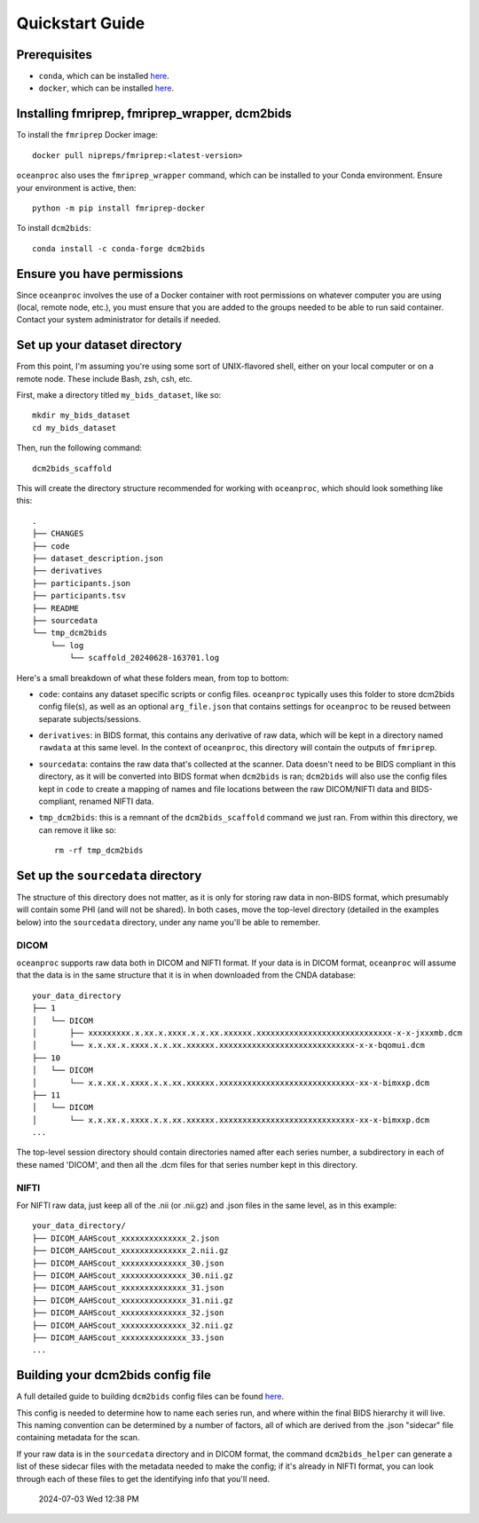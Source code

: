 Quickstart Guide
================

Prerequisites
-------------

* ``conda``, which can be installed `here <https://conda.io/projects/conda/en/latest/user-guide/install/index.html>`_. 
* ``docker``, which can be installed `here <https://docs.docker.com/engine/install/>`_. 

Installing fmriprep, fmriprep_wrapper, dcm2bids
-----------------------------------------------

To install the ``fmriprep`` Docker image::

    docker pull nipreps/fmriprep:<latest-version>

``oceanproc`` also uses the ``fmriprep_wrapper`` command, which can be installed to your Conda environment. Ensure your environment is active, then::

    python -m pip install fmriprep-docker

To install ``dcm2bids``::

    conda install -c conda-forge dcm2bids


Ensure you have permissions
---------------------------

Since ``oceanproc`` involves the use of a Docker container with root permissions on whatever computer you are using (local, remote node, etc.), you must ensure that you are added to the groups needed to be able to run said container. Contact your system administrator for details if needed.


Set up your dataset directory
-----------------------------

From this point, I'm assuming you're using some sort of UNIX-flavored shell, either on your local computer or on a remote node. These include Bash, zsh, csh, etc.

First, make a directory titled ``my_bids_dataset``, like so::

    mkdir my_bids_dataset
    cd my_bids_dataset

Then, run the following command::

    dcm2bids_scaffold

This will create the directory structure recommended for working with ``oceanproc``, which should look something like this::

    .
    ├── CHANGES
    ├── code
    ├── dataset_description.json
    ├── derivatives
    ├── participants.json
    ├── participants.tsv
    ├── README
    ├── sourcedata
    └── tmp_dcm2bids
        └── log
            └── scaffold_20240628-163701.log

Here's a small breakdown of what these folders mean, from top to bottom:

* ``code``: contains any dataset specific scripts or config files. ``oceanproc`` typically uses this folder to store dcm2bids config file(s), as well as an optional ``arg_file.json`` that contains settings for ``oceanproc`` to be reused between separate subjects/sessions.
* ``derivatives``: in BIDS format, this contains any derivative of raw data, which will be kept in a directory named ``rawdata`` at this same level. In the context of ``oceanproc``, this directory will contain the outputs of ``fmriprep``. 
* ``sourcedata``: contains the raw data that's collected at the scanner. Data doesn't need to be BIDS compliant in this directory, as it will be converted into BIDS format when ``dcm2bids`` is ran; ``dcm2bids`` will also use the config files kept in ``code`` to create a mapping of names and file locations between the raw DICOM/NIFTI data and BIDS-compliant, renamed NIFTI data.
* ``tmp_dcm2bids``: this is a remnant of the ``dcm2bids_scaffold`` command we just ran. From within this directory, we can remove it like so::

    rm -rf tmp_dcm2bids

Set up the ``sourcedata`` directory
-----------------------------------

The structure of this directory does not matter, as it is only for storing raw data in non-BIDS format, which presumably will contain some PHI (and will not be shared). In both cases, move the top-level directory (detailed in the examples below) into the ``sourcedata`` directory, under any name you'll be able to remember.

DICOM
^^^^^

``oceanproc`` supports raw data both in DICOM and NIFTI format. If your data is in DICOM format, ``oceanproc`` will assume that the data is in the same structure that it is in when downloaded from the CNDA database::

    your_data_directory
    ├── 1
    │   └── DICOM
    │       ├── xxxxxxxxx.x.xx.x.xxxx.x.x.xx.xxxxxx.xxxxxxxxxxxxxxxxxxxxxxxxxxxxx-x-x-jxxxmb.dcm
    │       └── x.x.xx.x.xxxx.x.x.xx.xxxxxx.xxxxxxxxxxxxxxxxxxxxxxxxxxxxx-x-x-bqomui.dcm
    ├── 10
    │   └── DICOM
    │       └── x.x.xx.x.xxxx.x.x.xx.xxxxxx.xxxxxxxxxxxxxxxxxxxxxxxxxxxxx-xx-x-bimxxp.dcm
    ├── 11
    │   └── DICOM
    │       └── x.x.xx.x.xxxx.x.x.xx.xxxxxx.xxxxxxxxxxxxxxxxxxxxxxxxxxxxx-xx-x-bimxxp.dcm
    ...

The top-level session directory should contain directories named after each series number, a subdirectory in each of these named 'DICOM', and then all the .dcm files for that series number kept in this directory. 

NIFTI
^^^^^

For NIFTI raw data, just keep all of the .nii (or .nii.gz) and .json files in the same level, as in this example::

    your_data_directory/
    ├── DICOM_AAHScout_xxxxxxxxxxxxxx_2.json
    ├── DICOM_AAHScout_xxxxxxxxxxxxxx_2.nii.gz
    ├── DICOM_AAHScout_xxxxxxxxxxxxxx_30.json
    ├── DICOM_AAHScout_xxxxxxxxxxxxxx_30.nii.gz
    ├── DICOM_AAHScout_xxxxxxxxxxxxxx_31.json
    ├── DICOM_AAHScout_xxxxxxxxxxxxxx_31.nii.gz
    ├── DICOM_AAHScout_xxxxxxxxxxxxxx_32.json
    ├── DICOM_AAHScout_xxxxxxxxxxxxxx_32.nii.gz
    ├── DICOM_AAHScout_xxxxxxxxxxxxxx_33.json
    ...


Building your dcm2bids config file
----------------------------------

A full detailed guide to building ``dcm2bids`` config files can be found `here <https://unfmontreal.github.io/Dcm2Bids/3.1.1/tutorial/first-steps/#how-to-use-this-tutorial>`_. 

This config is needed to determine how to name each series run, and where within the final BIDS hierarchy it will live. This naming convention can be determined by a number of factors, all of which are derived from the .json "sidecar" file containing metadata for the scan. 

If your raw data is in the ``sourcedata`` directory and in DICOM format, the command ``dcm2bids_helper`` can generate a list of these sidecar files with the metadata needed to make the config; if it's already in NIFTI format, you can look through each of these files to get the identifying info that you'll need. 

 | 2024-07-03 Wed 12:38 PM



